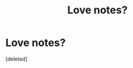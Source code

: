 #+TITLE: Love notes?

* Love notes?
:PROPERTIES:
:Score: 13
:DateUnix: 1404073407.0
:DateShort: 2014-Jun-30
:FlairText: Request
:END:
[deleted]

